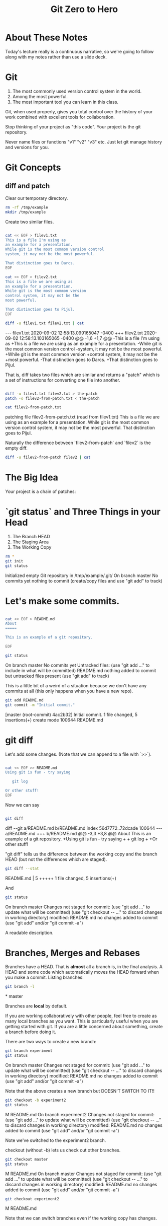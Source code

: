 #+HTML_HEAD: <link rel="stylesheet" type="text/css" href="./style.css"/>
#+TITLE: Git Zero to Hero
* About These Notes

Today's lecture really is a continuous narrative, so we're going to
follow along with my notes rather than use a slide deck.

* Git

1. The most commonly used version control system in the world.
2. Among the most powerful.
3. The most important tool you can learn in this class.

Git, when used properly, gives you total control over the history of
your work combined with excellent tools for collaboration. 

Stop thinking of your project as "this code". Your project is the git
repository.

Never name files or functions "v1" "v2" "v3" etc. Just let git manage
history and versions for you.

* Git Concepts

** diff and patch
[[./images/diff-patch.png]]

Clear our temporary directory.

#+begin_src sh :results code :exports both
rm -rf /tmp/example
mkdir /tmp/example
#+end_src

#+RESULTS:
#+begin_export html
#+end_export

Create two similar files.

#+begin_src sh :results code :exports both :dir /tmp/example :export both

cat << EOF > filev1.txt
This is a file I'm using as
an example for a presentation.
While git is the most common version control
system, it may not be the most powerful.

That distinction goes to Darcs.
EOF

cat << EOF > filev2.txt
This is a file we are using as
an example for a presentation.
While git is the most common version 
control system, it may not be the 
most powerful.

That distinction goes to Pijul.
EOF

diff -u filev1.txt filev2.txt | cat

#+end_src

#+RESULTS:
#+begin_export html
--- filev1.txt	2020-09-02 12:58:13.099165047 -0400
+++ filev2.txt	2020-09-02 12:58:13.103165065 -0400
@@ -1,6 +1,7 @@
-This is a file I'm using as
+This is a file we are using as
 an example for a presentation.
-While git is the most common version control
-system, it may not be the most powerful.
+While git is the most common version 
+control system, it may not be the 
+most powerful.
 
-That distinction goes to Darcs.
+That distinction goes to Pijul.
#+end_export

That is, diff takes two files which are similar and returns a "patch"
which is a set of instructions for converting one file into another.

#+begin_src sh :results code :exports both :dir /tmp/example

diff -u filev1.txt filev2.txt > the-patch
patch -o filev2-from-patch.txt < the-patch

cat filev2-from-patch.txt 

#+end_src

#+RESULTS:
#+begin_export html
patching file filev2-from-patch.txt (read from filev1.txt)
This is a file we are using as
an example for a presentation.
While git is the most common version 
control system, it may not be the 
most powerful.

That distinction goes to Pijul.
#+end_export

Naturally the difference between `filev2-from-patch` and `filev2` is
the empty diff.

#+begin_src sh :results code :exports both :dir /tmp/example
diff -u filev2-from-patch filev2 | cat
#+end_src

#+RESULTS:
#+begin_export html
#+end_export

* The Big Idea

Your project is a chain of patches:

* `git status` and Three Things in your Head

[[./images/rule-of-three.png]]

1. The Branch HEAD
2. The Staging Area
3. The Working Copy

#+begin_src sh :results code :exports both :dir /tmp/example
rm *
git init
git status
#+end_src

#+RESULTS:
#+begin_export html
Initialized empty Git repository in /tmp/example/.git/
On branch master

No commits yet

nothing to commit (create/copy files and use "git add" to track)
#+end_export

* Let's make some commits.

#+begin_src sh :results code :exports both :dir /tmp/example

cat << EOF > README.md
About
=====

This is an example of a git repository.

EOF

git status

#+end_src

#+RESULTS:
#+begin_export html
On branch master

No commits yet

Untracked files:
  (use "git add <file>..." to include in what will be committed)

	README.md

nothing added to commit but untracked files present (use "git add" to track)
#+end_export

This is a little bit of a weird of a situation because we don't have
any commits at all (this only happens when you have a new repo).

#+begin_src sh :results code :exports both :dir /tmp/example
git add README.md
git commit -m "Initial commit."
#+end_src

#+RESULTS:
#+begin_export html
[master (root-commit) 4ac2b32] Initial commit.
 1 file changed, 5 insertions(+)
 create mode 100644 README.md
#+end_export


* git diff

Let's add some changes. (Note that we can append to a file with `>>`).

#+begin_src sh :results code :exports both :dir /tmp/example

cat << EOF >> README.md
Using git is fun - try saying

   git log 
   
Or other stuff!
EOF

#+end_src

#+RESULTS:
#+begin_export html
#+end_export

Now we can say 

#+begin_src sh :results code :exports both :dir /tmp/example

git diff

#+end_src

#+RESULTS:
#+begin_export html
diff --git a/README.md b/README.md
index 56d7772..72dcade 100644
--- a/README.md
+++ b/README.md
@@ -3,3 +3,8 @@ About
 
 This is an example of a git repository.
 
+Using git is fun - try saying
+
+   git log 
+   
+Or other stuff!
#+end_export

"git diff" tells us the difference between the working copy and the
branch HEAD (but not the differences which are staged).

#+begin_src sh :results code :exports both :dir /tmp/example
git diff --stat
#+end_src

#+RESULTS:
#+begin_export html
 README.md | 5 +++++
 1 file changed, 5 insertions(+)
#+end_export

And 


#+begin_src sh :results code :exports both :dir /tmp/example
git status
#+end_src

#+RESULTS:
#+begin_export html
On branch master
Changes not staged for commit:
  (use "git add <file>..." to update what will be committed)
  (use "git checkout -- <file>..." to discard changes in working directory)

	modified:   README.md

no changes added to commit (use "git add" and/or "git commit -a")
#+end_export

A readable description.

* Branches, Merges and Rebases

Branches have a HEAD. That is *almost* all a branch is, in the final
analysis. A HEAD and some code which automatically moves the HEAD
forward when you make a commit. Listing branches:

#+begin_src sh :results code :exports both :dir /tmp/example
git branch -l
#+end_src

#+RESULTS:
#+begin_export html
,* master
#+end_export

Branches are *local* by default.

If you are working collaboratively with other people, feel free to
create as many local branches as you want. This is particularly useful
when you are getting started with git. If you are a little concerned
about something, create a branch before doing it.

There are two ways to create a new branch:

#+begin_src sh :results code :exports both :dir /tmp/example
git branch experiment
git status
#+end_src

#+RESULTS:
#+begin_export html
On branch master
Changes not staged for commit:
  (use "git add <file>..." to update what will be committed)
  (use "git checkout -- <file>..." to discard changes in working directory)

	modified:   README.md

no changes added to commit (use "git add" and/or "git commit -a")
#+end_export

Note that the above creates a new branch but DOESN'T SWITCH TO IT!!

#+begin_src sh :results code :exports both :dir /tmp/example
git checkout -b experiment2
git status
#+end_src

#+RESULTS:
#+begin_export html
M	README.md
On branch experiment2
Changes not staged for commit:
  (use "git add <file>..." to update what will be committed)
  (use "git checkout -- <file>..." to discard changes in working directory)

	modified:   README.md

no changes added to commit (use "git add" and/or "git commit -a")
#+end_export

Note we've switched to the experiment2 branch. 

checkout (without -b) lets us check out other branches.

#+begin_src sh :results code :exports both :dir /tmp/example
git checkout master
git status
#+end_src

#+RESULTS:
#+begin_export html
M	README.md
On branch master
Changes not staged for commit:
  (use "git add <file>..." to update what will be committed)
  (use "git checkout -- <file>..." to discard changes in working directory)

	modified:   README.md

no changes added to commit (use "git add" and/or "git commit -a")
#+end_export

#+begin_src sh :results code :exports both :dir /tmp/example
git checkout experiment2
#+end_src

#+RESULTS:
#+begin_export html
M	README.md
#+end_export

Note that we can switch branches even if the working copy has changes.

* Merge

Let's make a commit. 

#+begin_src sh :results code :exports both :dir /tmp/example
git add README.md
git commit -m "Extended README."
#+end_src

#+RESULTS:
#+begin_export html
[experiment2 94ea475] Extended README.
 1 file changed, 5 insertions(+)
#+end_export

A simple merge:

#+begin_src sh :results code :exports both :dir /tmp/example
git checkout master
git merge experiment2
git log -2 | cat
#+end_src

#+RESULTS:
#+begin_export html
Updating 4ac2b32..94ea475
Fast-forward
 README.md | 5 +++++
 1 file changed, 5 insertions(+)
commit 94ea475ffb949f8e7703c019722f0de10a57372a
Author: Vincent <Vincent Toups>
Date:   Wed Sep 2 12:59:05 2020 -0400

    Extended README.

commit 4ac2b32b0b5d70d362decf6fcde5c06c270408b8
Author: Vincent <Vincent Toups>
Date:   Wed Sep 2 12:58:38 2020 -0400

    Initial commit.
#+end_export

[[./images/basic-merge.png]]

This is a "fast forward" merge - we just add each commit from
experiment2 to master. Because experiment2 is based precisely on the
same commit that the master branch is still on, this is a trivial
operation.

* Conflicts and Rebase

Ther power of git is how it enables distributed development: two
people on different machines (or even one person on different machines
or just on different branches.)

The simplest conflict is that one branch has "moved ahead" while
another has done work based on a previous state.

For now, imagine we are working on an experiment on a new branch,
experiment3:

[[./images/merge-vs-rebase.png]]

We want to get the code represented by the orange commits. We could do
it by merge or by rebase.

The rebase is tidier and also more polite. It presumes that master is
the authoritative version of the code and thus it should be that your
experiment should look like it was made on the most recent version of
master possible.

#+begin_src sh :results code :exports both :dir /tmp/example
git checkout -b experiment3
git status
#+end_src

#+RESULTS:
#+begin_export html
On branch experiment3
nothing to commit, working tree clean
#+end_export

A simple case where there are no textual conflicts.

#+begin_src sh :results code :exports both :dir /tmp/example
cat << EOF > hello.md
Hi everyone!
EOF
git add hello.md
git commit -m "Added hello.md"
#+end_src

#+RESULTS:
#+begin_export html
[experiment3 bf1f3e8] Added hello.md
 1 file changed, 1 insertion(+)
 create mode 100644 hello.md
#+end_export

Now let's make a commit on master without merging first. This
simulates master "moving on".

#+begin_src sh :results code :exports both :dir /tmp/example
git checkout master
cat << EOF > goodbye.md
So long, everyone.
EOF
git add goodbye.md
git commit -m "Added goodbye."
#+end_src

#+RESULTS:
#+begin_export html
[master 9c53a82] Added goodbye.
 1 file changed, 1 insertion(+)
 create mode 100644 goodbye.md
#+end_export

Now we check out experiment3 and do some experiments.

#+begin_src sh :results code :exports both :dir /tmp/example
git checkout experiment3
git checkout -b experiment3-merge
git merge master
#+end_src

#+RESULTS:
#+begin_export html
Merge made by the 'recursive' strategy.
 goodbye.md | 1 +
 1 file changed, 1 insertion(+)
 create mode 100644 goodbye.md
#+end_export

#+begin_src sh :results code :exports both :dir /tmp/example
git log -3
#+end_src

#+RESULTS:
#+begin_export html
commit 4d6c37a3bf38fce703fb9b457ca7b59fa2170fe3
Merge: bf1f3e8 9c53a82
Author: Vincent <Vincent Toups>
Date:   Wed Sep 2 12:59:18 2020 -0400

    Merge branch 'master' into experiment3-merge

commit 9c53a827ecc6e824b2841dc257a6f2e047ea873a
Author: Vincent <Vincent Toups>
Date:   Wed Sep 2 12:59:15 2020 -0400

    Added goodbye.

commit bf1f3e88d58eb282a4217a6cac49ad799cc47b6b
Author: Vincent <Vincent Toups>
Date:   Wed Sep 2 12:59:13 2020 -0400

    Added hello.md
#+end_export

Note that we branched before the merge. We can get back to where we
were before by checkout out experiment3.

#+begin_src sh :results code :exports both :dir /tmp/example
git checkout experiment3
git checkout -b experiment-rebase
git rebase master
git log -3
#+end_src

#+RESULTS:
#+begin_export html
First, rewinding head to replay your work on top of it...
Applying: Added hello.md
commit 404739e43a11624493cbcc4274815ef8fb171955
Author: Vincent <Vincent Toups>
Date:   Wed Sep 2 12:59:13 2020 -0400

    Added hello.md

commit 9c53a827ecc6e824b2841dc257a6f2e047ea873a
Author: Vincent <Vincent Toups>
Date:   Wed Sep 2 12:59:15 2020 -0400

    Added goodbye.

commit 94ea475ffb949f8e7703c019722f0de10a57372a
Author: Vincent <Vincent Toups>
Date:   Wed Sep 2 12:59:05 2020 -0400

    Extended README.
#+end_export

Note the absence of the merge. 

Most of the time code flows back into master - this is the "canonical"
version of the repository meant for things which are "really done."

The nice thing about rebase is that it allows us to do a trivial merge
of the feature branch into master - the feature branch now looks like
it was based on the most recent version.

#+begin_src sh :results code :exports both :dir /tmp/example
git checkout master
git merge experiment-rebase
git log -3
#+end_src

#+RESULTS:
#+begin_export html
Updating 9c53a82..404739e
Fast-forward
 hello.md | 1 +
 1 file changed, 1 insertion(+)
 create mode 100644 hello.md
commit 404739e43a11624493cbcc4274815ef8fb171955
Author: Vincent <Vincent Toups>
Date:   Wed Sep 2 12:59:13 2020 -0400

    Added hello.md

commit 9c53a827ecc6e824b2841dc257a6f2e047ea873a
Author: Vincent <Vincent Toups>
Date:   Wed Sep 2 12:59:15 2020 -0400

    Added goodbye.

commit 94ea475ffb949f8e7703c019722f0de10a57372a
Author: Vincent <Vincent Toups>
Date:   Wed Sep 2 12:59:05 2020 -0400

    Extended README.
#+end_export

A "fast forward" merge doesn't create a merge commit.

_Moral of the Story: Rebase when working on features. Save "merge" for
 genuine mergers of truly different histories._

* Detached Head State and Commit Ids

[[./images/detached-head.png]]

#+begin_src sh :results code :exports both :dir /tmp/example
git log
#+end_src

Each commit has an id.

#+begin_src sh :results code :exports both :dir /tmp/example
git log | grep commit | cut -d' ' -f2
#+end_src

#+RESULTS:
#+begin_src sh
7773464516c13897b58298198642eb1bb8ded296
b8256cefd795925e751e6e6c0c337e5196468db7
81910e580bcf5aae8916d1e1d649b102bd817fca
78cf118ecc0e025847e991f2be54939a4ef73fba

#+end_src

Let's detach our head.

#+begin_src sh :results code :exports both :dir /tmp/example
commit_id=$(git log | grep commit | cut -d' ' -f2 | sed '3q;d')
git checkout $commit_id
git status
#+end_src

#+RESULTS:
#+begin_src sh
HEAD detached at 81910e5
nothing to commit, working tree clean
#+end_src

You can always re-attach your head by checking out a branch (or
creating a new one).

#+begin_src sh :results code :exports both :dir /tmp/example
git checkout -b new-head
git status
git log
#+end_src

#+RESULTS:
#+begin_src sh
On branch new-head
nothing to commit, working tree clean
commit 81910e580bcf5aae8916d1e1d649b102bd817fca
Author: Vincent <Vincent Toups>
Date:   Wed Sep 2 13:04:00 2020 -0400

    Extended README.

commit 78cf118ecc0e025847e991f2be54939a4ef73fba
Author: Vincent <Vincent Toups>
Date:   Wed Sep 2 13:04:00 2020 -0400

    Initial commit.
#+end_src

* Resolving Conflicts

Conflicts occur when two commits touch the same line of code. Git can
tell you about them but it can't fix them for you. Let's simulate a
conflict.

#+begin_src sh :results code :exports both :dir /tmp/example
git checkout master
git checkout -b conflicts
cat << EOF > conflicts-here.md
This is a file
it has some lines
I hope nothing goes wrong!
Perhaps it will, though.
Best have a plan.
EOF

git add conflicts-here.md
git commit -m "Added a new file."
#+end_src

#+RESULTS:
#+begin_src sh
[conflicts b4f5110] Added a new file.
 1 file changed, 5 insertions(+)
 create mode 100644 conflicts-here.md
#+end_src

Now on master, let's create a conflict.

#+begin_src sh :results code :exports both :dir /tmp/example
git checkout master
cat << EOF > conflicts-here.md
This is a file
it has many lines
I hope nothing goes wrong!
Perhaps it will, though.
Best have a good plan.
EOF

git add conflicts-here.md
git commit -m "Added a conflict file."
#+end_src

#+RESULTS:
#+begin_src sh
[master e60feb9] Added a conflict file.
 1 file changed, 5 insertions(+)
 create mode 100644 conflicts-here.md
#+end_src

We are good citizens, so we go to the conflicts branch and try to
rebase on master, which has moved ahead.

#+begin_src sh :results code :exports both :dir /tmp/example
git checkout conflicts
# we'd usually run this
# git rebase master
# but since we are capturing the output in this document 
# we need to be a litte tricky
git rebase master > rebase-report
cat rebase-report
rm rebase-report
#+end_src

#+RESULTS:
#+begin_src sh
First, rewinding head to replay your work on top of it...
Applying: Added a new file.
Using index info to reconstruct a base tree...
Falling back to patching base and 3-way merge...
Auto-merging conflicts-here.md
CONFLICT (add/add): Merge conflict in conflicts-here.md
Patch failed at 0001 Added a new file.
Use 'git am --show-current-patch' to see the failed patch

Resolve all conflicts manually, mark them as resolved with
"git add/rm <conflicted_files>", then run "git rebase --continue".
You can instead skip this commit: run "git rebase --skip".
To abort and get back to the state before "git rebase", run "git rebase --abort".

#+end_src

To resolve this we need to look at the file:

#+begin_src sh :results code :exports both :dir /tmp/example
cat conflicts-here.md
#+end_src

#+RESULTS:
#+begin_src sh
This is a file
<<<<<<< HEAD
it has many lines
I hope nothing goes wrong!
Perhaps it will, though.
Best have a good plan.
=======
it has some lines
I hope nothing goes wrong!
Perhaps it will, though.
Best have a plan.
>>>>>>> Added a new file.
#+end_src

Note that git has fused these files together and it expects us to edit
it until we have the version we want.

Let's assume our version is actually better, so we keep just the
bottom part:

#+begin_src sh :results code :exports both :dir /tmp/example
cat << EOF > conflicts-here.md
it has some lines
I hope nothing goes wrong!
Perhaps it will, though.
Best have a plan.
EOF
git add conflicts-here.md
git rebase --continue 
#+end_src

#+RESULTS:
#+begin_src sh
Applying: Added a new file.
#+end_src

And that should finish the merge:

#+begin_src sh :results code :exports both :dir /tmp/example
git log -3
#+end_src

#+RESULTS:
#+begin_src sh

    Added a new file.

commit e60feb99420bd5564d7aa02823933754f71f5153
Author: Vincent <Vincent Toups>
Date:   Wed Sep 2 13:32:28 2020 -0400

    Added a conflict file.

commit 7773464516c13897b58298198642eb1bb8ded296
Author: Vincent <Vincent Toups>
Date:   Wed Sep 2 13:04:00 2020 -0400

    Added hello.md
#+end_src

* git commit ammend

Sometimes we want to modify the last commit. This is ok as long as we
haven't pushed yet. 

In this case the commit message is now a little weird - its better to
say we modified the file introduced by master.

#+begin_src sh :results code :exports both :dir /tmp/example
git commit --amend -m "Modified the conflicting file."
#+end_src

#+RESULTS:
#+begin_src sh
[conflicts f6479d8] Modified the conflicting file.
 Date: Wed Sep 2 13:30:45 2020 -0400
 1 file changed, 2 insertions(+), 3 deletions(-)
#+end_src

Now we just need to merge our conflicts branch onto master:

#+begin_src sh :results code :exports both :dir /tmp/example
git checkout master 
git merge conflicts
#+end_src

* Remotes

Git is distributed version control. Everyone who has a git repository
is in principle working alone.

`remotes` are the way git allows collaboration. Remotes have names
which point to locations. By far the most common name for a remote is
`origin` and that remote often points to github, though there are
other services (bitbucket, gitlab). A remote can even be another
directory on your computer.

You list your remotes by saying:

#+begin_src sh :results code :exports both :dir /tmp/example
git remote -v
#+end_src

#+RESULTS:
#+begin_src sh
#+end_src

But we don't have any. We all created our git repositories locally
first and then associated them with a remote on github by saying something like 

#+begin_src sh :results code :exports both :dir /tmp/example
# git remote add origin <some-url-at-github>
#+end_src

But its much more ordinary to have a remote configured for you via a
clone:

(Clear any previous workspaces)

#+begin_src sh :results code :exports both :dir /tmp/example
rm -rf /tmp/workspace
mkdir /tmp/workspace
#+end_src

#+RESULTS:
#+begin_src sh
#+end_src

And in that directory:

#+begin_src sh :results code :exports both :dir /tmp/workspace
git clone git@github.com:Vincent-Toups/bios611-project1.git
cd bios611-project1
git remote -v
#+end_src

#+RESULTS:
#+begin_src sh
origin	git@github.com:Vincent-Toups/bios611-project1.git (fetch)
origin	git@github.com:Vincent-Toups/bios611-project1.git (push)
#+end_src

Note that you may also clone from an `https` link. This specifies the
way you intend to interact with the remote repository. Either is fine,
but if you are using ssh keys it probably will be a `git@` style url.

You can generally ignore this business of `fetch` and `push` remotes.

* Remotes and Branches

Usually you are trying to keep synchronized with a remote branch that
someone else might be working on.

When you clone a repo for the first time it automatically sets up
associations between the local branches and the branches on the remote
you cloned from.

Thus commands like `git push`, `git pull` and `git fetch` know what
branch to look for on the remote.

* Don't pull

You should understand `git pull` as meaning strictly "I am behind the
remote and I've done nothing at all locally and I just want to get the
latest commits."

In any other situation you want to do the following:

* the fetch/rebase pattern

#+begin_src sh :results code :exports both :dir /tmp/example
git fetch # grab the remote commits but don't change local branches
git rebase origin/master # rebase master on origin master
#+end_src

* Interactive Staging And Small Commits

#+begin_src sh :results code :exports both :dir /tmp/example
# git add -i # I have to demo this
#+end_src

The idea is to add _pieces_ of files to the staging area. This allows
very granular commits even if you let the working copy get pretty
messy.

* Forks and Pull Requests

You are unlikely to need to do this in this class, but you are likely
to have to do it at some point.

Conceptually, every `git clone` produces a fork. But on github and
other places there is a more formal idea.

[[./images/fork.png]]

This clones the repo to your account. You can then clone it onto your
computer and work on it. If you do work you think you might want to
contribute back you should then do a pull request via github.

But before you do that you would need to rebase your master branch on
the original repository (this is the polite thing to do in most
cases).

This is a good way to see when you might have more than one remote.

#+begin_src sh :results code :exports both :dir /tmp/example
cd /tmp
rm -rf puff 
git clone git@github.com:Vincent-Toups/puff.git
cd puff
git remote -v 
#+end_src

#+RESULTS:
#+begin_src sh
origin	git@github.com:Vincent-Toups/puff.git (fetch)
origin	git@github.com:Vincent-Toups/puff.git (push)
#+end_src

Note that I've only got remotes for my copy of the repo.

I can add a second remote for the "upstream" version of the project
(that is, the place I cloned from).

#+begin_src sh :results code :exports both :dir /tmp/puff
git remote add upstream git@github.com:VincentToups/puff.git 
#+end_src

And then to rebase I'd say:

#+begin_src sh :results code :exports both :dir /tmp/example
git fetch upstream
git rebase upstream/master 
git push # up to my CSCC account.
#+end_src

And then I'd make a pull request.

